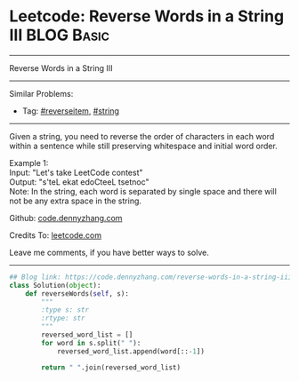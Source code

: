 * Leetcode: Reverse Words in a String III                        :BLOG:Basic:
#+STARTUP: showeverything
#+OPTIONS: toc:nil \n:t ^:nil creator:nil d:nil
:PROPERTIES:
:type:     reverseitem, string
:END:
---------------------------------------------------------------------
Reverse Words in a String III
---------------------------------------------------------------------
#+BEGIN_HTML
<a href="https://github.com/dennyzhang/code.dennyzhang.com"><img align="right" width="200" height="183" src="https://www.dennyzhang.com/wp-content/uploads/denny/watermark/github.png" /></a>
#+END_HTML
Similar Problems:
- Tag: [[https://code.dennyzhang.com/reverseitem][#reverseitem]], [[https://code.dennyzhang.com/string][#string]]
---------------------------------------------------------------------
Given a string, you need to reverse the order of characters in each word within a sentence while still preserving whitespace and initial word order.

Example 1:
Input: "Let's take LeetCode contest"
Output: "s'teL ekat edoCteeL tsetnoc"
Note: In the string, each word is separated by single space and there will not be any extra space in the string.

Github: [[https://github.com/dennyzhang/code.dennyzhang.com/tree/master/problems/reverse-words-in-a-string-iii][code.dennyzhang.com]]

Credits To: [[https://leetcode.com/problems/reverse-words-in-a-string-iii/description/][leetcode.com]]

Leave me comments, if you have better ways to solve.
---------------------------------------------------------------------
#+BEGIN_SRC python
## Blog link: https://code.dennyzhang.com/reverse-words-in-a-string-iii
class Solution(object):
    def reverseWords(self, s):
        """
        :type s: str
        :rtype: str
        """
        reversed_word_list = []
        for word in s.split(" "):
            reversed_word_list.append(word[::-1])

        return " ".join(reversed_word_list)
#+END_SRC

#+BEGIN_HTML
<div style="overflow: hidden;">
<div style="float: left; padding: 5px"> <a href="https://www.linkedin.com/in/dennyzhang001"><img src="https://www.dennyzhang.com/wp-content/uploads/sns/linkedin.png" alt="linkedin" /></a></div>
<div style="float: left; padding: 5px"><a href="https://github.com/dennyzhang"><img src="https://www.dennyzhang.com/wp-content/uploads/sns/github.png" alt="github" /></a></div>
<div style="float: left; padding: 5px"><a href="https://www.dennyzhang.com/slack" target="_blank" rel="nofollow"><img src="https://slack.dennyzhang.com/badge.svg" alt="slack"/></a></div>
</div>
#+END_HTML
